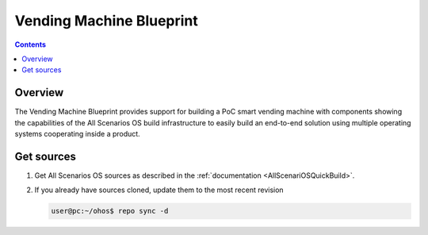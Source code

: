 .. SPDX-FileCopyrightText: Huawei Inc.
..
.. SPDX-License-Identifier: CC-BY-4.0

Vending Machine Blueprint
#########################

.. contents::
   :depth: 4

Overview
********

The Vending Machine Blueprint provides support for building a PoC smart vending machine
with components showing the capabilities of the All Scenarios OS build infrastructure to easily
build an end-to-end solution using multiple operating systems cooperating inside a product.

Get sources
***********
#. 
   Get All Scenarios OS sources as described in the :ref:`documentation <AllScenariOSQuickBuild>`.

#. 
   If you already have sources cloned, update them to the most recent revision

   .. code-block:: bash

      user@pc:~/ohos$ repo sync -d
